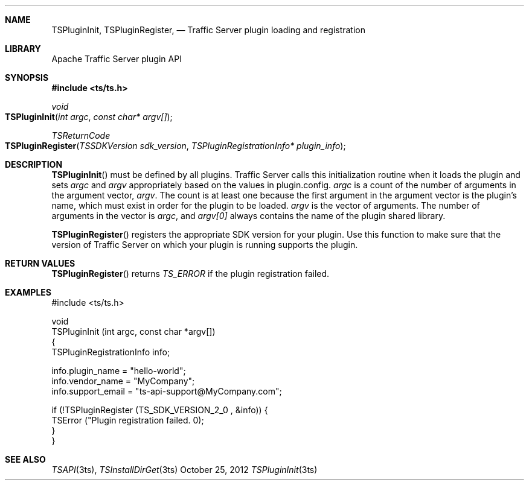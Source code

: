 .\"  Licensed to the Apache Software Foundation (ASF) under one .\"
.\"  or more contributor license agreements.  See the NOTICE file .\"
.\"  distributed with this work for additional information .\"
.\"  regarding copyright ownership.  The ASF licenses this file .\"
.\"  to you under the Apache License, Version 2.0 (the .\"
.\"  "License"); you may not use this file except in compliance .\"
.\"  with the License.  You may obtain a copy of the License at .\"
.\" .\"
.\"      http://www.apache.org/licenses/LICENSE-2.0 .\"
.\" .\"
.\"  Unless required by applicable law or agreed to in writing, software .\"
.\"  distributed under the License is distributed on an "AS IS" BASIS, .\"
.\"  WITHOUT WARRANTIES OR CONDITIONS OF ANY KIND, either express or implied. .\"
.\"  See the License for the specific language governing permissions and .\"
.Dd October 25, 2012
.Dt TSPluginInit 3ts TSAPI
.Sh NAME
.Nm TSPluginInit,
.Nm TSPluginRegister,
.Nd Traffic Server plugin loading and registration
.Sh LIBRARY
Apache Traffic Server plugin API
.Sh SYNOPSIS
.In ts/ts.h
.Ft void
.Fo TSPluginInit
.Fa "int argc"
.Fa "const char* argv[]"
.Fc
.Ft TSReturnCode
.Fo TSPluginRegister
.Fa "TSSDKVersion sdk_version"
.Fa "TSPluginRegistrationInfo* plugin_info"
.Fc
.Sh DESCRIPTION

.Fn TSPluginInit
must be defined by all plugins. Traffic Server calls this initialization routine
when it loads the plugin and sets
.Fa argc
and
.Fa argv
appropriately based on the values in plugin.config.
.Fa argc
is a count of the number of arguments in the argument vector,
.Fa argv .
The count is at least one because the first argument in the argument vector is the plugin’s name, which must exist in order for the plugin to be loaded.
.Fa argv
is the vector of arguments. The number of arguments in the vector is
.Fa argc ,
and
.Fa argv[0]
always contains the name of the plugin shared library.

.Fn TSPluginRegister
registers the appropriate SDK version for your plugin. Use this function to
make sure that the version of Traffic Server on which your plugin is running
supports the plugin.

.Sh RETURN VALUES
.Fn TSPluginRegister
returns
.Fa TS_ERROR
if the plugin registration failed.

.Sh EXAMPLES
.nf
#include <ts/ts.h>

void
TSPluginInit (int argc, const char *argv[])
{
      TSPluginRegistrationInfo info;

      info.plugin_name = "hello-world";
      info.vendor_name = "MyCompany";
      info.support_email = "ts-api-support@MyCompany.com";

      if (!TSPluginRegister (TS_SDK_VERSION_2_0 , &info)) {
         TSError ("Plugin registration failed. \n");
      }
}
.fi
.Sh SEE ALSO
.Xr TSAPI 3ts ,
.Xr TSInstallDirGet 3ts

